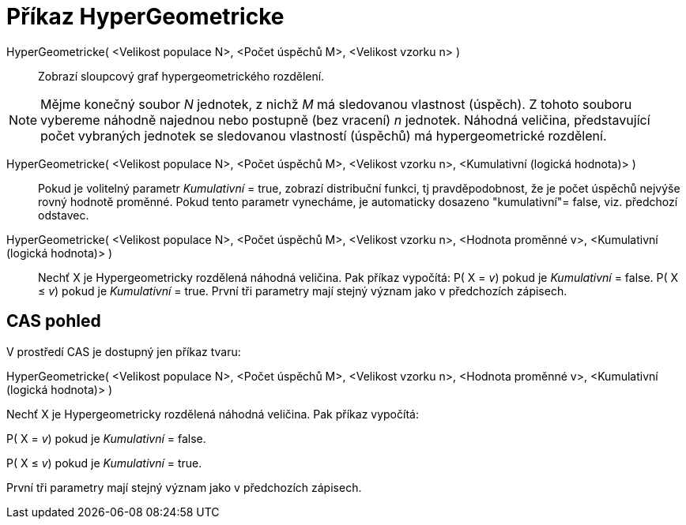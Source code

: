 = Příkaz HyperGeometricke
:page-en: commands/HyperGeometric
ifdef::env-github[:imagesdir: /cs/modules/ROOT/assets/images]

HyperGeometricke( <Velikost populace N>, <Počet úspěchů M>, <Velikost vzorku n> )::
  Zobrazí sloupcový graf hypergeometrického rozdělení.

[NOTE]
====

Mějme konečný soubor _N_ jednotek, z nichž _M_ má sledovanou vlastnost (úspěch). Z tohoto souboru vybereme náhodně
najednou nebo postupně (bez vracení) _n_ jednotek. Náhodná veličina, představující počet vybraných jednotek se
sledovanou vlastností (úspěchů) má hypergeometrické rozdělení.

====

HyperGeometricke( <Velikost populace N>, <Počet úspěchů M>, <Velikost vzorku n>, <Kumulativní (logická hodnota)> )::
  Pokud je volitelný parametr _Kumulativní_ = true, zobrazí distribuční funkci, tj pravděpodobnost, že je počet úspěchů
  nejvýše rovný hodnotě proměnné. Pokud tento parametr vynecháme, je automaticky dosazeno "kumulativní"= false, viz.
  předchozí odstavec.
HyperGeometricke( <Velikost populace N>, <Počet úspěchů M>, <Velikost vzorku n>, <Hodnota proměnné v>, <Kumulativní (logická hodnota)> )::
  Nechť X je Hypergeometricky rozdělená náhodná veličina. Pak příkaz vypočítá:
  P( X = _v_) pokud je _Kumulativní_ = false.
  P( X ≤ _v_) pokud je _Kumulativní_ = true.
  První tři parametry mají stejný význam jako v předchozích zápisech.

== CAS pohled

V prostředí CAS je dostupný jen příkaz tvaru:

HyperGeometricke( <Velikost populace N>, <Počet úspěchů M>, <Velikost vzorku n>, <Hodnota proměnné v>, <Kumulativní
(logická hodnota)> )

Nechť X je Hypergeometricky rozdělená náhodná veličina. Pak příkaz vypočítá:

P( X = _v_) pokud je _Kumulativní_ = false.

P( X ≤ _v_) pokud je _Kumulativní_ = true.

První tři parametry mají stejný význam jako v předchozích zápisech.
